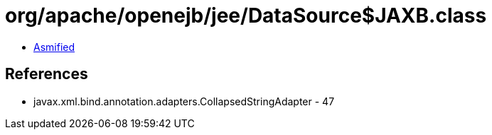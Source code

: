 = org/apache/openejb/jee/DataSource$JAXB.class

 - link:DataSource$JAXB-asmified.java[Asmified]

== References

 - javax.xml.bind.annotation.adapters.CollapsedStringAdapter - 47
